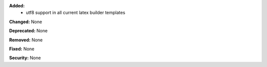 **Added:**
 * utf8 support in all current latex builder templates

**Changed:** None

**Deprecated:** None

**Removed:** None

**Fixed:** None

**Security:** None
